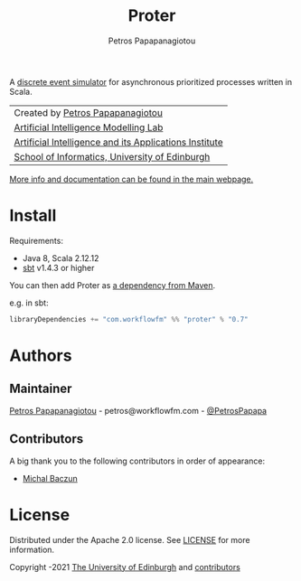 #+TITLE: Proter
#+AUTHOR: Petros Papapanagiotou

#+ATTR_ORG: :width 100
[[https://raw.githubusercontent.com/workflowfm/proter/master/docs/static/images/Proter.png]]

[[../../releases/latest][https://img.shields.io/badge/version-0.7-brightgreen.svg]]
[[https://opensource.org/licenses/Apache-2.0][https://img.shields.io/badge/license-Apache%202.0-yellowgreen.svg]]

A [[https://en.wikipedia.org/wiki/Discrete-event_simulation][discrete event simulator]] for asynchronous prioritized processes written in Scala.

| Created by [[https://github.com/PetrosPapapa][Petros Papapanagiotou]] |
| [[https://aiml.inf.ed.ac.uk/][Artificial Intelligence Modelling Lab]] |
| [[https://web.inf.ed.ac.uk/aiai][Artificial Intelligence and its Applications Institute]] |
| [[https://www.ed.ac.uk/informatics/][School of Informatics, University of Edinburgh]] |

[[http://docs.workflowfm.com/proter][More info and documentation can be found in the main webpage.]]

* Install

Requirements:
- Java 8, Scala 2.12.12
- [[https://www.scala-sbt.org/][sbt]] v1.4.3 or higher

You can then add Proter as [[https://search.maven.org/artifact/com.workflowfm/proter_2.12][a dependency from Maven]].

e.g. in sbt: 
#+BEGIN_SRC scala
libraryDependencies += "com.workflowfm" %% "proter" % "0.7"
#+END_SRC 

* Authors
:PROPERTIES:
:CUSTOM_ID: authors
:END:

** Maintainer

   [[https://github.com/PetrosPapapa][Petros Papapanagiotou]] - petros@workflowfm.com - [[https://twitter.com/petrospapapa][@PetrosPapapa]]

** Contributors

   A big thank you to the following contributors in order of appearance:

   - [[https://github.com/MBaczun][Michal Baczun]]


* License

Distributed under the Apache 2.0 license. See [[./LICENSE][LICENSE]] for more information.

Copyright \copy 2019-2021 [[https://www.ed.ac.uk/][The University of Edinburgh]] and [[#authors][contributors]]
